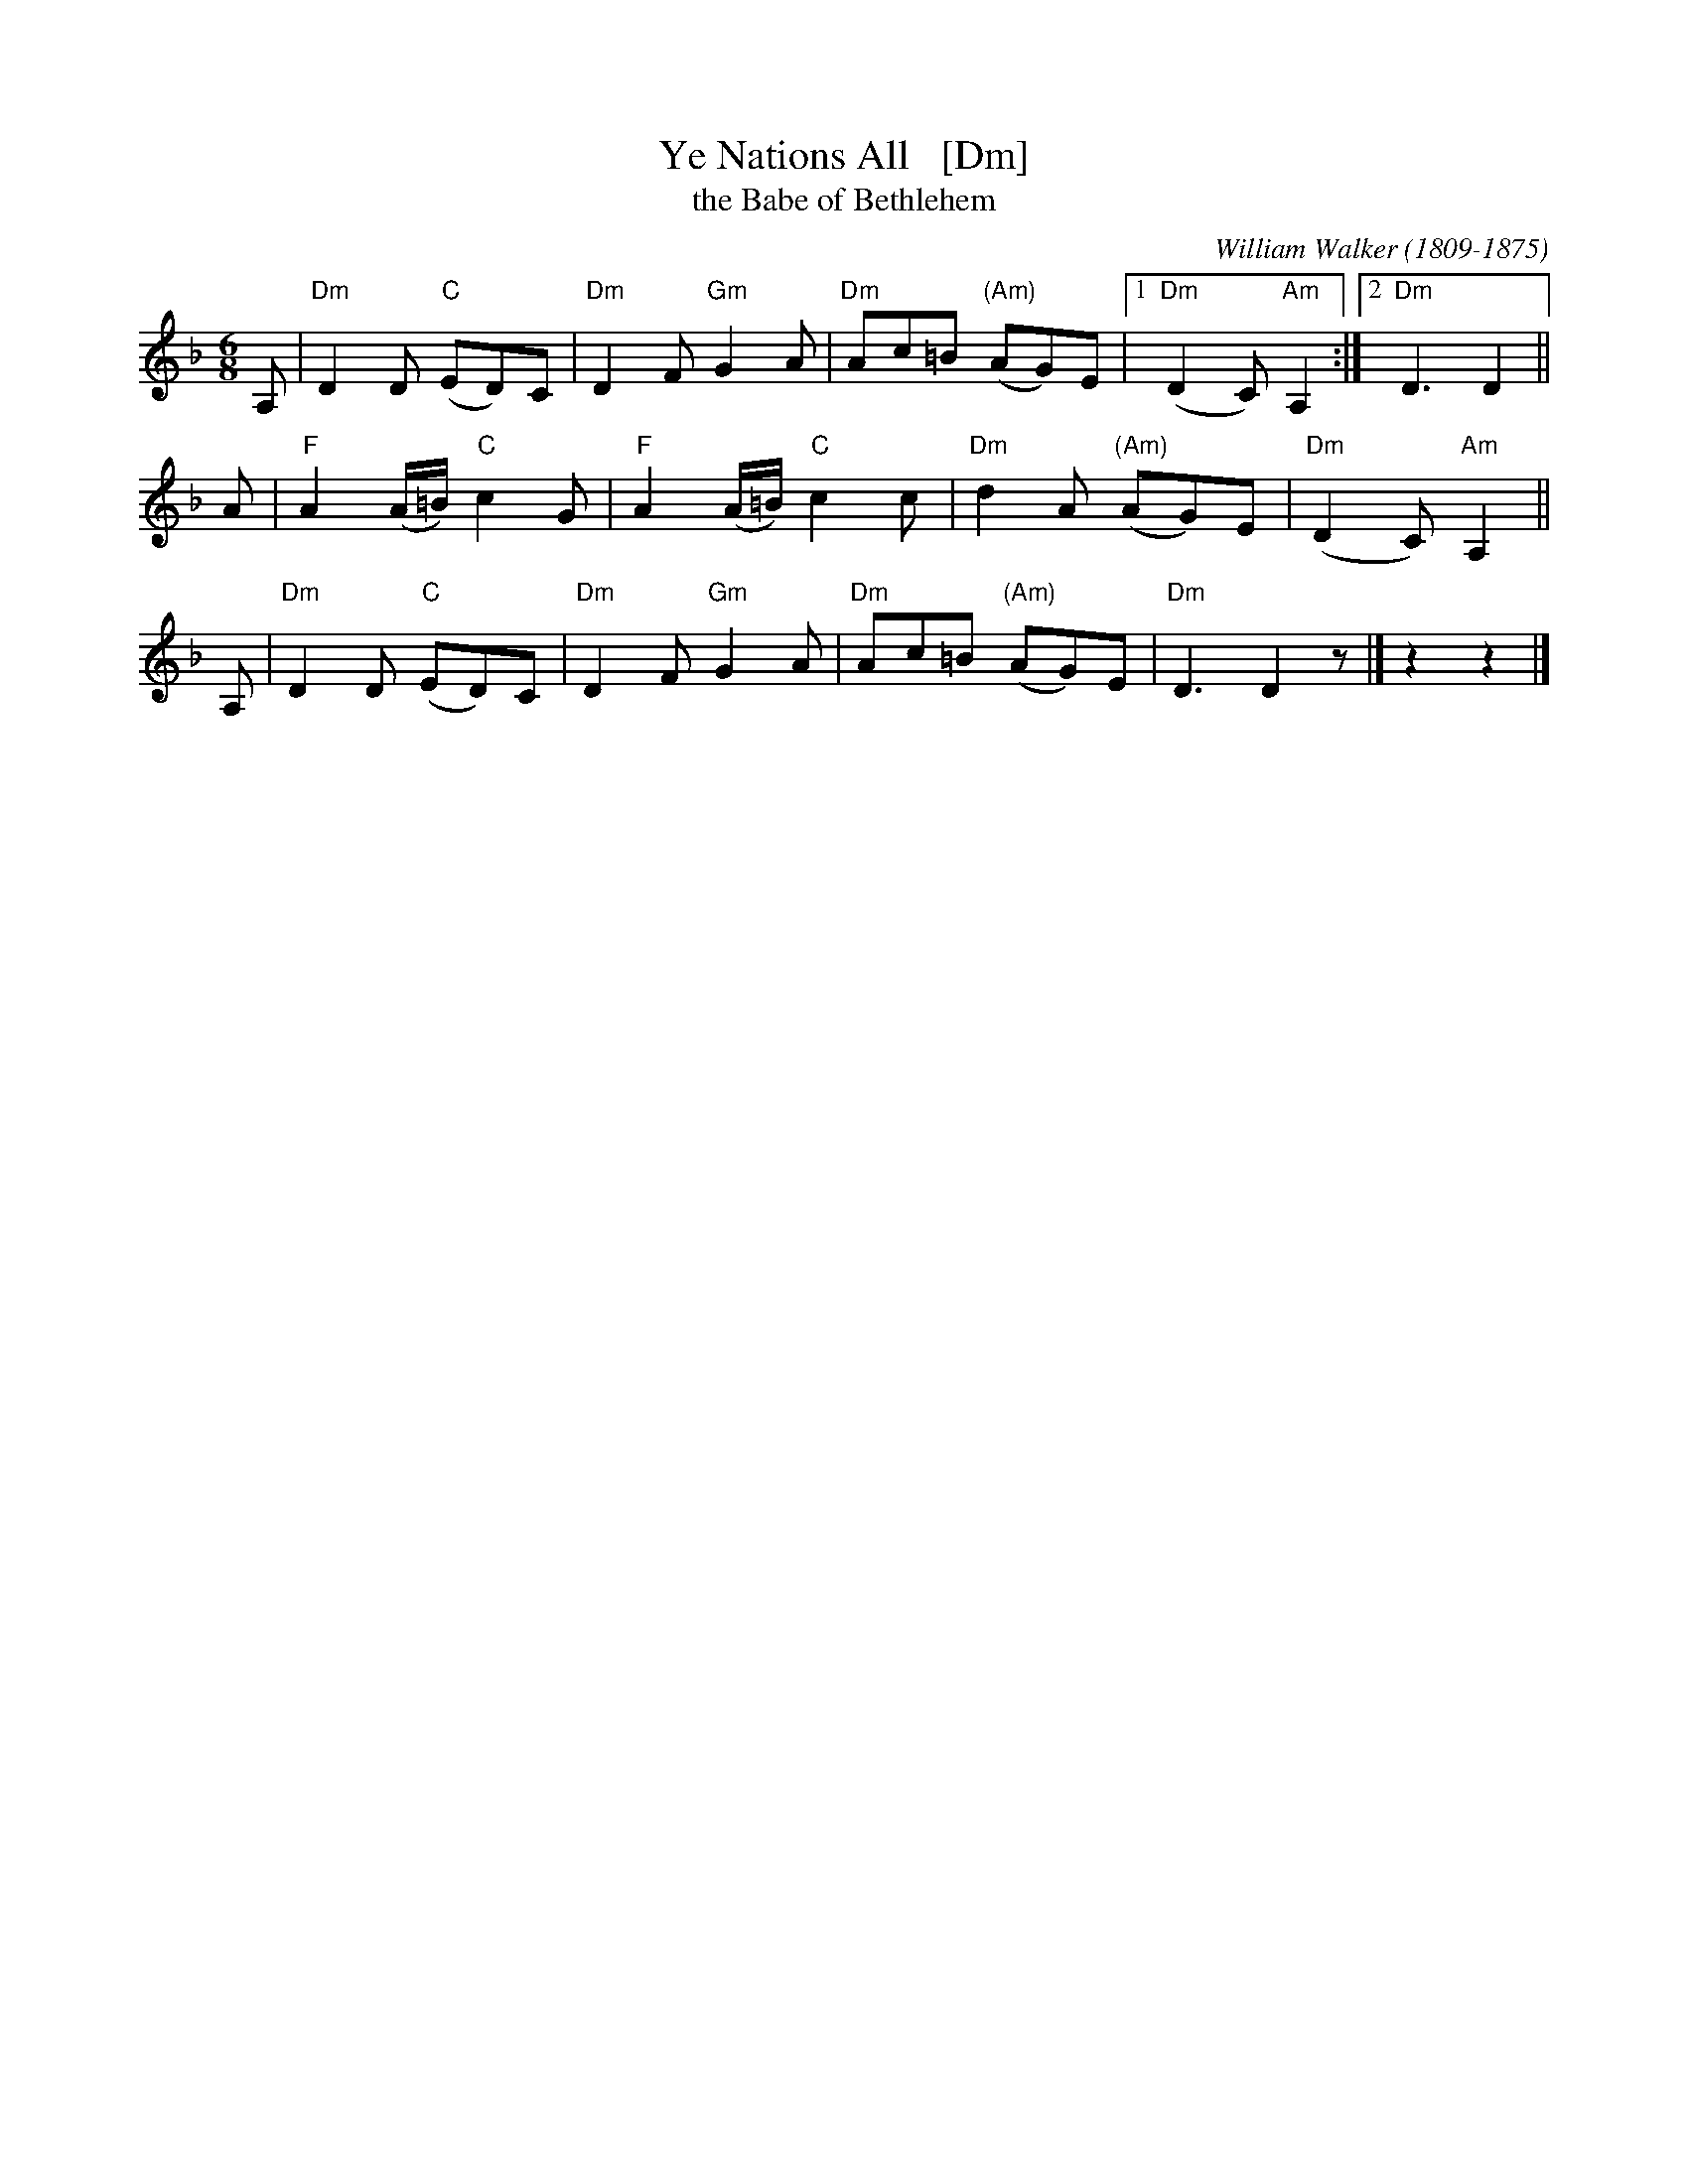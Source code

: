 X: 1
T: Ye Nations All   [Dm]
T: the Babe of Bethlehem
C: William Walker (1809-1875)
M: 6/8
L: 1/8
K: Dm
A, | "Dm"D2D "C"(ED)C | "Dm"D2F "Gm"G2A | "Dm"Ac=B "(Am)"(AG)E |1 "Dm"(D2C) "Am"A,2 :|2 "Dm"D3 D2 ||
A  | "F"A2(A/=B/) "C"c2G | "F"A2(A/=B/) "C"c2c | "Dm"d2A "(Am)"(AG)E | "Dm"(D2C) "Am"A,2 ||
A, | "Dm"D2D "C"(ED)C | "Dm"D2F "Gm"G2A | "Dm"Ac=B "(Am)"(AG)E | "Dm"D3 D2z |] z2 z2 |]
